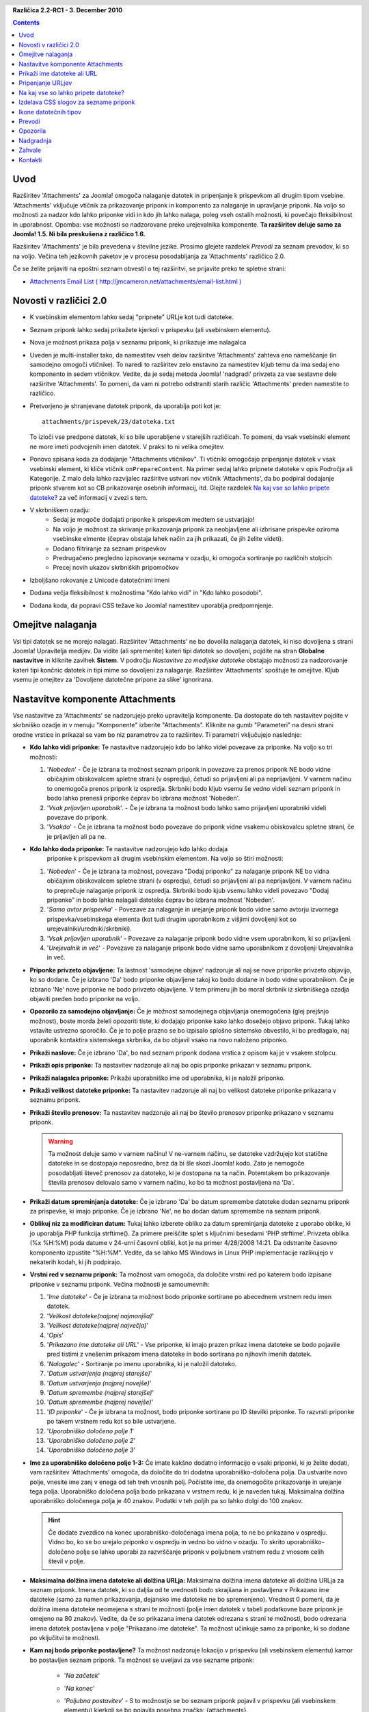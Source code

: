 .. header:: 

    .. raw:: html

	<h1 class="title">Dokumentacija za Attachments</h1>

.. class:: version

**Različica 2.2-RC1 - 3. December 2010**

.. contents::
    :depth: 1


Uvod
============

Razširitev 'Attachments' za Joomla! omogoča nalaganje datotek in pripenjanje
k prispevkom ali drugim tipom vsebine. 'Attachments' vključuje vtičnik za
prikazovanje priponk in komponento za nalaganje in upravljanje priponk.
Na voljo so možnosti za nadzor kdo lahko priponke vidi in kdo jih lahko
nalaga, poleg vseh ostalih možnosti, ki povečajo fleksibilnost in
uporabnost. Opomba: vse možnosti so nadzorovane preko urejevalnika 
komponente. **Ta razširitev deluje samo za Joomla! 1.5.  Ni bila
preskušena z različico 1.6.**

Razširitev 'Attachments' je bila prevedena v številne jezike.
Prosimo glejete razdelek `Prevodi` za seznam prevodov, ki so na voljo.  
Večina teh jezikovnih paketov je v procesu posodabljanja za
'Attachments' različico 2.0.

Če se želite prijaviti na epoštni seznam obvestil o tej
razširitvi, se prijavite preko te spletne strani:

* `Attachments Email List ( http://jmcameron.net/attachments/email-list.html )
  <http://jmcameron.net/attachments/email-list.html>`_


Novosti v različici 2.0
=======================

* K vsebinskim elementom lahko sedaj "pripnete" URLje kot tudi datoteke.
* Seznam priponk lahko sedaj prikažete kjerkoli v prispevku (ali vsebinskem elementu).
* Nova je možnost prikaza polja v seznamu priponk, ki prikazuje ime nalagalca
* Uveden je multi-installer tako, da namestitev vseh delov razširitve
  'Attachments' zahteva eno nameščanje (in samodejno omogoči
  vtičnike).  To naredi to razširitev zelo enstavno za namestitev
  kljub temu da ima sedaj eno komponento in sedem vtičnikov.  Vedite, da je sedaj
  metoda Joomla! 'nadgradi' privzeta za vse sestavne dele razširitve
  'Attachments'.  To pomeni, da vam ni potrebo odstraniti starih
  različic 'Attachments' preden namestite to različico.
* Pretvorjeno je shranjevane datotek priponk, da uporablja poti kot je::

        attachments/prispevek/23/datoteka.txt

  To izloči vse predpone datotek, ki so bile uporabljene v starejših različicah.
  To pomeni, da vsak vsebinski element ne more imeti podvojenih imen datotek.  
  V praksi to ni velika omejitev.
* Ponovo spisana koda za dodajanje "Attachments vtičnikov".  Ti vtičniki omogočajo
  pripenjanje datotek v vsak vsebinski element, ki kliče vtičnik ``onPrepareContent``.  
  Na primer sedaj lahko pripnete datoteke v opis Področja ali Kategorije.
  Z malo dela lahko razvijalec razširitve ustvari nov vtičnik
  'Attachments', da bo podpiral dodajanje priponk stvarem kot so CB
  prikazovanje osebnih informacij, itd.  Glejte razdelek
  `Na kaj vse so lahko pripete datoteke?`_ za več informacij v zvezi s tem.  
* V skrbniškem ozadju:
     - Sedaj je mogoče dodajati priponke k prispevkom medtem se
       ustvarjajo! 
     - Na voljo je možnost za skrivanje prikazovanja priponk za neobjavljene
       ali izbrisane  prispevke oziroma vsebinske elmente (čeprav obstaja lahek
       način za jih prikazati, če jih želite videti).
     - Dodano filtriranje za seznam prispevkov
     - Predrugačeno pregledno izpisovanje seznama v ozadju, ki omogoča sortiranje
       po različnih stolpcih
     - Precej novih ukazov skrbniških pripomočkov
* Izboljšano rokovanje z Unicode datotečnimi imeni
* Dodana večja fleksibilnost k možnostima "Kdo lahko vidi" in "Kdo lahko posodobi".
* Dodana koda, da popravi CSS težave ko Joomla! namestitev uporablja predpomnjenje. 

Omejitve nalaganja
==================

Vsi tipi datotek se ne morejo nalagati.  Razširitev 'Attachments' ne bo dovolila
nalaganja datotek, ki niso dovoljena s strani Joomla! Upravitelja medijev.
Da vidite (ali spremenite) kateri tipi datotek so dovoljeni, pojdite na stran **Globalne nastavitve**
in kliknite zavihek **Sistem**.  V področju *Nastavitve za medijske datoteke* obstajajo
možnosti za nadzorovanje kateri tipi končnic datotek in tipi mime so dovoljeni za
nalaganje. Razširitev 'Attachments' spoštuje te omejitve.  Kljub vsemu je
omejitev za 'Dovoljene datotečne pripone za slike' ignorirana.

Nastavitve komponente Attachments
=================================

Vse nastavitve za 'Attachments' se nadzorujejo preko
upravitelja komponente. Da dostopate do teh nastavitev pojdite v skrbniško
ozadje in v menuju "Komponente" izberite "Attachments".  Kliknite na gumb
"Parameteri" na desni strani orodne vrstice in prikazal se vam bo
niz parametrov za to razširitev. Ti parametri vključujejo 
naslednje:

* **Kdo lahko vidi priponke:** Te nastavitve nadzorujejo
  kdo bo lahko videl povezave za priponke. Na voljo so 
  tri možnosti:

  1.  '*Nobeden*' - Če je izbrana ta možnost seznam priponk in povezave
      za prenos priponk NE bodo vidne običajnim obiskovalcem spletne strani
      (v ospredju), četudi so prijavljeni ali pa neprijavljeni.  V varnem
      načinu to onemogoča prenos priponk iz ospredja.  Skrbniki bodo kljub
      vsemu še vedno videli seznam priponk in bodo lahko prenesli priponke
      čeprav bo izbrana možnost 'Nobeden'.
  2.  '*Vsak prijavljen uporabnik*'. - Če je izbrana ta možnost bodo lahko samo
      prijavljeni uporabniki videli povezave do priponk.
  3.  '*Vsakdo*' - Če je izbrana ta možnost bodo povezave do priponk vidne vsakemu 
      obiskovalcu spletne strani, če je prijavljen ali pa ne.

* **Kdo lahko doda priponke:** Te nastavitve nadzorujejo kdo lahko dodaja 
   priponke k prispevkom ali drugim vsebinskim elementom. Na voljo so štiri možnosti:

  1.  '*Nobeden*' - Če je izbrana ta možnost, povezava "Dodaj priponko"
      za nalaganje priponk NE bo vidna običajnim obiskovalcem spletne strani
      (v ospredju), četudi so prijavljeni ali pa neprijavljeni.
      V varnem načinu to preprečuje nalaganje priponk iz ospredja. Skrbniki
      bodo kjub vsemu lahko videli povezavo "Dodaj priponko" in bodo lahko 
      nalagali datoteke čeprav bo izbrana možnost 'Nobeden'.
  2.  '*Samo avtor prispevka*' - Povezave za nalaganje in urejanje priponk bodo
      vidne samo avtorju izvornega prispevka/vsebinskega elementa (kot tudi
      drugim uporabnikom z višjimi dovoljenji kot so urejevalniki/uredniki/skrbniki). 
  3.  '*Vsak prijavljen uporabnik*' - Povezave za nalaganje priponk bodo vidne 
      vsem uporabnikom, ki so prijavljeni.
  4.  '*Urejevalnik in več*' - Povezave za nalaganje priponk bodo vidne
      samo uporabnikom z dovoljenji Urejevalnika in več.

* **Priponke privzeto objavljene:** Ta lastnost 'samodejne
  objave' nadzoruje ali naj se nove priponke privzeto objavijo, ko so
  dodane. Če je izbrano 'Da' bodo priponke objavljene takoj ko bodo dodane
  in bodo vidne uporabnikom. Če je izbrano 'Ne' nove priponke ne bodo privzeto
  objavljene. V tem primeru jih bo moral skrbnik iz skrbniškega ozadja objaviti
  preden bodo priponke na voljo.
* **Opozorilo za samodejno objavljanje:** Če je možnost samodejnega objavljanja
  onemogočena (glej prejšnjo možnost), boste morda želeli opozoriti tiste, ki
  dodajajo priponke kako lahko dosežejo objavo priponk. Tukaj lahko vstavite ustrezno 
  sporočilo.  Če je to polje prazno se bo izpisalo splošno sistemsko obvestilo, 
  ki bo predlagalo, naj uporabnik kontaktira sistemskega skrbnika, da bo objavil vsako
  na novo naloženo priponko. 
* **Prikaži naslove:** Če je izbrano 'Da', bo nad seznam priponk dodana
  vrstica z opisom kaj je v vsakem stolpcu.
* **Prikaži opis priponke:** Ta nastavitev nadzoruje
  ali naj bo opis priponke prikazan v seznamu priponk.
* **Prikaži nalagalca priponke:** Prikaže uporabniško ime od uporabnika,
  ki je naložil priponko.
* **Prikaži velikost datoteke priponke:** Ta nastavitev nadzoruje
  ali naj bo velikost datoteke priponke prikazana v seznamu priponk.
* **Prikaži število prenosov:** Ta nastavitev nadzoruje
  ali naj bo število prenosov priponke prikazano v seznamu priponk.

  .. warning:: Ta možnost deluje samo v varnem načinu!
     V ne-varnem načinu, se datoteke vzdržujejo kot statične datoteke in se dostopajo
     neposredno, brez da bi šle skozi Joomla! kodo.  Zato je nemogoče
     posodabljati števeč prenosov za datoteko, ki je dostopana na ta način.
     Potemtakem bo prikazovanje števila prenosov delovalo samo v varnem načinu,
     ko bo ta možnost postavljena na 'Da'.
* **Prikaži datum spreminjanja datoteke:** Če je izbrano 'Da' bo datum
  spremembe datoteke dodan seznamu priponk za prispevke, ki imajo
  priponke. Če je izbrano 'Ne', ne bo dodan datum spremembe na seznam priponk.
* **Oblikuj niz za modificiran datum:** Tukaj lahko izberete
  obliko za datum spreminjanja datoteke z uporabo oblike, ki jo uporablja PHP funkcija strftime().  Za primere preiščite splet s ključnimi besedami 'PHP strftime'.  Privzeta oblika (%x %H:%M) poda datume v 24-urni časovni obliki, kot je na primer 4/28/2008 14:21.  Da odstranite časovno komponento izpustite "%H:%M".  Vedite, da se lahko MS Windows in Linux PHP implementacije razlikujejo v nekaterih kodah, ki jih podpirajo.

* **Vrstni red v seznamu priponk:** Ta možnost vam omogoča, da določite vrstni red po
  katerem bodo izpisane priponke v seznamu priponk.  Večina možnosti je samoumevnih:

  1.  '*Ime datoteke*' - Če je izbrana ta možnost bodo priponke
      sortirane po abecednem vrstnem redu imen datotek. 
  2.  '*Velikost datoteke(najprej najmanjša)*' 
  3.  '*Velikost datoteke(najprej največja)*' 
  4.  '*Opis*' 
  5.  '*Prikazano ime datoteke ali URL*' - Vse priponke, ki imajo prazen
      prikaz imena datoteke se bodo pojavile pred tistimi z vnešenim prikazom imena 
      datoteke in bodo sortirana po njihovih imenih datotek.  
  6.  '*Nalagalec*' - Sortiranje po imenu uporabnika, ki je naložil datoteko. 
  7.  '*Datum ustvarjenja (najprej starejše)*' 
  8.  '*Datum ustvarjenja (najprej novejše)*' 
  9.  '*Datum spremembe (najprej starejše)*' 
  10. '*Datum spremembe (najprej novejše)*' 
  11. '*ID priponke*' - Če je izbrana ta možnost, bodo
      priponke sortirane po ID številki priponke.  To razvrsti priponke
      po takem vrstnem redu kot so bile ustvarjene.
  12. '*Uporabniško določeno polje 1*' 
  13. '*Uporabniško določeno polje 2*' 
  14. '*Uporabniško določeno polje 3*' 

* **Ime za uporabniško določeno polje 1-3:** Če imate kakšno dodatno informacijo
  o vsaki priponki, ki jo želite dodati, vam razširitev 'Attachments'
  omogoča, da določite do tri dodatna uporabniško-določena polja.
  Da ustvarite novo polje, vnesite ime zanj v enega od teh treh vnosnih polj.
  Počistite ime, da onemogočite prikazovanje in urejanje tega polja.
  Uporabniško določena polja bodo prikazana v vrstnem redu, ki je naveden tukaj.
  Maksimalna dolžina uporabniško določenega polja je 40 znakov.  Podatki v teh poljih
  pa so lahko dolgi do 100 znakov. 

  .. hint:: Če dodate zvezdico na konec uporabniško-določenaga imena polja, to ne bo prikazano v ospredju. Vidno bo, ko se bo urejalo priponko v ospredju in vedno bo vidno v ozadju. To skrito uporabniško-določeno polje se lahko uporabi za razvrščanje priponk v poljubnem vrstnem redu z vnosom celih števil v polje.

* **Maksimalna dolžina imena datoteke ali dolžina URLja:**
  Maksimalna dolžina imena datoteke ali dolžina URLja za seznam priponk.  Imena datotek,
  ki so daljša od te vrednosti bodo skrajšana in postavljena v Prikazano ime datoteke 
  (samo za namen prikazovanja, dejansko ime datoteke ne bo spremenjeno).  Vrednost 0
  pomeni, da je dolžina imena datoteke neomejena s strani te možnosti (polje imen datotek
  v tabeli podatkovne baze priponk je omejeno na 80 znakov).  Vedite, da če so prikazana 
  imena datotek odrezana s strani te možnosti, bodo odrezana imena datotek postavljena v
  polje "Prikazano ime datoteke". Ta možnost učinkuje samo za priponke, ki so dodane po 
  vključitvi te možnosti.
* **Kam naj bodo priponke postavljene?** Ta možnost nadzoruje
  lokacijo v prispevku (ali vsebinskem elementu) kamor bo postavljen seznam priponk.
  Ta možnost se uveljavi za vse sezname priponk:

     - '*Na začetek*'
     - '*Na konec*'
     - '*Poljubna postavitev*' - S to možnostjo se bo seznam priponk
       pojavil v prispevku (ali vsebinskem elementu) kjerkoli se bo pojavila
       posebna značka: {attachments}.  

       .. warning:: V načinu Poljubna postavitev za vsak prispevek (ali vsebinski
          element), ki ne vključuje te značke, se bo seznam priponk
	  pojavil na koncu prispevka (ali vsebinskega elementa).

       V tem načinu, med urejanjem prispevka, razdelka ali kategorije v ozadju, se bo
       pojavil dodaten gumb: [Vstavi {attachments} žeton].
       Postavite kurzor kamor želite poljubno postavitev žetona in uporabite ta gumb za
       vstavitev žetona. Ta gumb bo dodal obdajajoče HTML značke za skritje žetonov 
       ko le ta ni zamenjan (npr. ko seznam priponk naj nebi bil viden). V HTML žeton 
       izgleda kot tole z obdajajočimi značkami, ki ga skrijejo::

         <span class="hide">{attachments}</span>

       V urejevalnikih ozadja boste videli {attachments} značko vendar ne HTML 
       'span' značk razen, če ne boste preklopili na način HTML. V ospredju ne 
       boste nikoli videli {attachments} značke razen, če je vtičnik vstavi priponke
       onemogočen. Če želite odstraniti {attachments} žeton, boste morda želeli uporabiti
       "HTML" način ogleda v urejevalniku, da boste lahko izbrisali tudi obdajajoče span
       značke.
     - '*Onemogočeno (filtrirano)*' - Ta možnost bo onemogočila prikaz
       seznama priponk in bo zatrla prikaz vseh {attachments}
       značk v prispevkih ali vsebinskih elementih.
     - '*Onemogočeno (brez filtra)*' - Ta možnost bo onemogočila prikaz
       seznama priponk in ne bo zatrla prikaza nobenih
       {attachments} značk v prispevkih (ali vsebinskih elementih).
* **CSS slog za tabele priponk:** Da povozite privzeti CSS
  slog seznama priponk določite tukaj vaš lasten slog.  Privzeto ime
  sloga je 'attachmentsList'.  Glejte razdelek `Izdelava CSS slogov za sezname priponk`_.
* **URL za registracijo:** Če je za regoistracijo novih uporabnikov potreben poseben URL,
  ga vnesite tukaj.  Ta možnost je lahko uporabna, če je bila izdelana posebna stran za prijavo.
* **Način odpiranja povezave do datoteke:**
  Ta možnost nadzoruje kako bodo povezave do priponk odprte.  'V istem oknu'
  pomeni, da bo datoteka odprta v istem oknu brskalnika.  'V novem oknu'
  pomeni, da bo datoteka odprta v novem oknu.  V nekaterih brskalnikih bo uporaba možnosti
  'V novem oknu' dejansko odprla priponko v novem zavihku.
* **Podimenik za nalaganje:** Koda razširitve 'Attachments'
  bo postavila datoteke v ta podimenik pod vrhnji imenik
  Joomla strani.  Privzeto je 'attachments'.
  Če se ta podimenik spremeni se bo to uveljavilo samo za nova
  nalaganja.  Predhodno naložene datoteke bodo ostale v starem podimeniku
  in zapisi v attachments podatkovni bazi bodo še vedno kazali na tiste datoteke.
  Če boste želeli premakniti datoteke iz starega podimenika v nov
  podimenik, boste morali premakniti datoteke in nato ročno posodobiti njihove
  vnose v podatkovni bazi attachments.
* **Poljubni naslovi za sezname priponk:** Privzeto razširitev 'Attachments'
  vstavi naslov "Priponke:" nad seznam priponk za vsak 
  prispevek ali vsebinski element (če ima priponke). V nekaterih primerih, bi lahko
  želeli uporabiti drugačen termin za specifične prispevke ali vsebinske elemente. Če želite
  lahko določite točen termin za uporabo na osnovi element-za-elementom. Na
  primer, če želite uporabiti za prispevek 211 prilagojeni naslov "Prenosi:",
  potem dodajte to k tem nastavitvam: '211 Prenosi' (brez navednic). Uporabite en vnos na
  vrstico.  Za druge tipe vsebinskih elementov uporabite obliko:
  'category:23 To je naslov za category 23' kjer se 'category' 
  lahko zamenja z imenom vsebinskega elementa vira.  Zgornji primer za prispevke
  bi se lahko naredil tudi z obliko 'article:211 Prenosi'.  Vedite da bo samo vnos
  brez numeričnega ID na začetku uveljavljen na vseh vsebinskih elementih.
  Dobra praksa je, da se postavi take globalne prikrojitve naslovov v seznamu na začetek
  in se jih nato naknadno prepiše z element-za-elementom prilagojenimi naslovi.
   
  Opomba: Če želite spremeniti naslove, ki se uporabijo za sezname priponk globalno,
  lahko uredite vnos 'ATTACHMENTS TITLE' v datotekah s prevodi::

      administrator/language/qq-QQ/qq-QQ.plg_frontend_attachments.ini

  kjer se qq-QQ nanaša na označevalno kodo jezika, kot je na primer en-GB za angleščino.
  (Če niste domači z Joomla! datotekami s prevodi, najdite vrstico, ki ima
  'ATTACHMENTS TITLE' na levi strani znaka '='.  Spremenite karkoli na
  desni strani od znaka '='.  Ne spremeniti ničesar na levi strani od znaka '='.)
* **Skrij Priponke za:**
  Z vejico ločen seznam ključnih besed ali Področij/Kategorij prispevkov za 
  katere naj bo seznam priponk skrit. Lahko se uporabi pet ključnih besed:
 
  - 'frontpage', da zatrete prikazovanje priponk na naslovni strani, 
  - 'blog', da zatrete prikazovanje priponk za vsako stran, ki uporablja 'blog' postavitev strani,
  - 'all but article views', da omogočite prikazovanje priponk samo v pogledih prispevkov, 'always show section attachments' da omogočite prikazovanje priponk v področjih, kjer je podano 'all but article views' ter 
  - 'always show category attachments', da omogočite prikazovanje priponk v kategorijah, kjer je podano 'all but article views'. 

  Odstranite navednice, ko vstavljate možnosti ključne besede.
  **Možnost 'frontpage' bi morala biti upoštevana s strani vseh vsebinskih 
  tipov, vendar vsebinski tipi, ki niso prispevki, področja ali kategorije lahko ali pa tudi ne
  upoštevajo možnosti 'all but article views' in druge možnosti.**  Prispevkovi id-ji 
  Področje/Kategorija bi morali biti vneseni kot numerični ID-ji področja in kategorije ločeni s 
  poševnico(/): Področje#/KategorijaNum, PodročjeNum/KategorijaNum.  Navedite samo 'PodročjeNum', da 
  pokrijete vse Kategorije znotraj Področja.  
  Na primer: 23/10, 23/11, 24
* **Časovna omejitev za preverjanje povezav:**
  Časovna omejitev za preverjanje povezav (sekunde).  Vsakič, ko se doda priponka kot povezava, 
  se povezava preveri neposredno. Če je povezava dostopna preden poteče časovna omejitev, se
  pridobijo velikost datoteke in druge informacije o povezavi.  Če ni, se uporabijo generične
  informacije.  Da onemogočite preverjanje vnesite 0.
* **Prelepi ikone URL povezav:**
  Prelepi ikono URL povezave nad ikono priponke za vsako priponko, da s tem označi, da je URL.
  Veljavni URLji so prikazani s puščicami, neveljavni URLji pa so prikazani z rdečo črto čez 
  ikono datotečnega tipa (v smeri od spodaj levo proti zgoraj desno).
* **Zatri zastarele priponke (v ozadju):**
  Nastavi privzeto za zatiranje *zastarelih* priponk v skrbniškem
  ozadju.  V tem kontekstu so *zastarele* priponke tiste, ki so pripete v
  neobjavljene vire ali vire, ki so v košu za smeti. To nastavitev lahko povozite z uporabo 
  spustnega menuja 'Prikaži priponke za' na desni strani tik nad seznamom
  priponk (v isti vrstici kot filter).  Ko uporabljate spustni menu
  za nadziranje katere priponke bodo vidne, si sistem zapomni te nastavitve
  dokler se ne odjavite kot administrator.  Zato spreminjanje tega parametra
  izpade kot, da nima učinka. Nastavitve tega parametra bodo zopet učinkovale
  naslednjič, ko se boste prijavili kot administrator.
* **Varni prenos priponk:** Privzeto razširitev 'Attachments'
  shrani pripete datoteke v podimenik, ki je dostopen širši javnosti.  Če izberete
  *varno* možnost bo imenik, v katerem bodo shranjene priponke, postal širši javnosti
  nedostopen.  Povezave za prenos priponk v ospredju bodo še vedno
  prenesle datoteke priponk, vendar ne bodo izpisane kot neposredne povezave.  To bo preprečevalo
  dostop razen, če bodo uporabniki imeli ustrezne pravice.  Če *varne* povezave niso izbrane,
  bodo povezave do priponk prikazene kot kažejo zgornje možnosti, vendar bodo datoteke
  še vedno dostopne vsakomur, ki bo poznal poln URL, ker je podimenik
  javno dostopen.  *Varna* možnost preprečuje dostop uporabnikom brez ustreznih
  pravic tudi, če poznajo poln URL, ker ta možnost prepreči javno dostopanje
  do podimenika s priponkami.  
* **Izpisuj priponke v varnem načinu:**
  Izpiše priponke v varnem načinu tudi, če uporabniki niso prijavljeni, razen če je
  'Kdo lahko vidi priponke' nastavljeno na 'Nobeden'.  Možnost 'Kdo lahko vidi
  priponke' še vedno nadzoruje ali se priponke lahko prenesejo
  tudi v varnem načinu.  Ta možnost ima učinek samo v varnem načinu.
* **Način prenosa za varne prenose:**
  Ta možnost nadzoruje ali naj se datoteke prenesejo kot ločene datoteke ali naj se prikažejo
  v brskalniku (če brskalnik lahko ustrezno ravna s tistim tipom datoteke).  Na voljo sta dve možnosti:

     - *'Znotraj'* - V tem načinu bodo datoteke, ki se lahko prikažejo v brskalniku, prikazane
	 v brskalniku samem (kot so na primer tekstovne datoteke ali slike). 
     - *'Priponka'* - Z načinom 'Priponka' bodo datoteke vedno prenešene
	 kot ločene datoteke. 

  V vsakem primeru bodo datoteke, ki ne morejo biti prikazane v brskalniku,
  prenešene kot zunanje datoteke.

Prikaži ime datoteke ali URL
============================

Običajno, ko so datoteke naložene (ali so URLji nameščeni) in izpisane v seznamu
priponk, je prikazano polno ime datoteke (ali URLja) kot povezava za prenos
priponke.  V nekaterih primerih je lahko ime datoteke (ali URLja) predolgo, da to lepo
deluje.  V obrazcu za nalaganje obstaja dodatno polje imanovano "Prikazano ime
datoteke" v katerem lahko oseba, ki nalaga datoteko, vstavi alternativno
ime datoteke (ali URL) kot oznako za prikazovanje namesto polnega imena datoteke
(ali URLja).  Na primer, če želite skrajšati prikazano ime datoteke, lahko izpolnite to
polje.  To polje se lahko ureja v skrbniškem ozadju kjer se ureja nastavitve posamezne 
priponke.  Opomba: Obstaja možnost imenovana "Maksimalno ime datoteke ali
dolžina URLja" v možnostih razširitve 'Attachments'.  Lahko se nastavi, da samodejno
skrajša prikazana imena naloženih datotek; ostanek skrajšanega imena naložene datoteke
bo vstavljen v polje "Prikazano ime datoteke".

Pripenjanje URLjev
==================

Novost v 'Attachments' različica 2.0 je možnost "pripenjanja" URLjev v
vsebinske elemente.  Ko odprete eno izmed pogovornih oken "Dodaj priponko",
boste videli gumb z oznako "Vnesite URL namesto tega".  Če kliknete nanj,
boste dobili vnosno polje za URL in videli boste dve možnosti:

* **Preverim obstoj URLja?** - Z namenom določitve tipa datoteke v
    URLju (da se izbere ustrezna ikona), programska koda povpraša strežnik 
    za osnovne informacije o datoteki, vključno s tipom datoteke in velikostjo.
    V določenih primerih strežnik ne bo odgovoril na te zahtevke, čeprav je
    URL veljaven.  Attachments privzeto ne bodo sprejele URLje, ki niso
    bili preverjeni s strani strežnika.  Vendar, če veste, da je URL veljaven,
    lahko to možnost izključite in prisilite razširitev 'Attachments'
    naj sprejme ta URL-- ampak tukaj ni nobenih zagotovil, da bosta tip datoteke
    ali velikost datoteke pravilna.  Vedite, da bo strežnik v vsakem primeru povprašan, 
    tudi če ne boste izbrali te možnosti.

* **Relativen URL?** - Običajno boste vnesli URLje s predpono 'http...' da boste
    označili poln URL spletne strani. Če želite kazati na datoteke/ukaze
    relativno na vašo Joomla namestitev, uporabite možnost 'relativen'.

URLji so prikazani z ikono datotečnega tipa, ki je prelepljena s puščico
(ki označuje, da je s povezavo vse v redu) ali z rdečo poševno diagonalo (ki
označuje, da URL ni bil uspešno preverjen). Ko uredite URL, lahko spremenite ali naj
bo povezava veljavna ali ne, da dobite željeni prelepljeni simbol.  Vedite, da je lahko plast za
prelepljenje URLjev popolnoma onemogočena z uporabo globanega parametra **Prelepi
ikone URL povezav**.  Na voljo je več uporabnih ukazov povezanih z URLji (in datotekami) pod
ukazi "Pripomočki" v skrbniškem ozadju.

Na kaj vse so lahko pripete datoteke?
=====================================

Poleg pripenjanja datotek ali URLjev v prispevke, je sedaj mogoče
pripeti datoteke ali URLje tudi drugim tipom vsebinskih elementov kot so Področja
in Kategorije (glejte spodaj).  Če so nameščeni ustrezni vtičniki za
'Attachments'je možno pripeti datoteke ali URLje širokemu spektru
vsebinskih elementov, kot so uporabniški profili, izdelki nakupovalnih košaric,
opisi, itd.  V principu vsak vsebinski element, ki je prikazan v
ospredju in uporablja vsebinski dogodek ``'onPrepareContent'`` lahko gosti
priponke (če je nameščen ustrezen vtičnik za 'Attachments').  Vsebinski 
elementi, ki kličejo vsebinske dogodke so tipično elementi, katerih namen je prikazovanje
vsebine (kot so prispevki) ali pa imajo opise, ki bodo prikazani.

Pripenjanje datotek ali URLjev v opise Področij ali Kategorij
-------------------------------------------------------------

S to različico priponk lahko uporabniki pripenjajo datoteke v opise Področij in
Kategorij.  Ti opisi so v splošnem globalno vidni samo na Blog
straneh Področij ali Kategorij, če je globalni parameter 'opis' nastavljen na
*Prikaži* (preko Urejevalnika Menujev). Priponke se lahko dodajo opisom Področij ali
Kategorij v urejevalnikih Področij ali Kategorij.

Če se želite naučiti več o tem kako razvijati nov vtičnik za Attachments, vam je
na voljo priročnik, ki je dostopen kot del namestitve 'Attachments':

* `Attachments Plugin Creation Manual 
  <../en-GB/plugin_manual/html/index.html>`_


Izdelava CSS slogov za sezname priponk
======================================

Seznami priponk v ospredju so izoblikovani z uporabo posebnega
'div', ki vsebuje tabelo za priponke. Tabela ima nekaj
različnih CSS razredov, ki so z njim povezani, kar omogoča razvijalcem spletnih
strani fleksibilnost pri prikrojevanju izgleda tabele. Poglejte v CSS
vtičnikovo datoteko za priponke (v plugins/content/attachments.css) za 
primere. Če želite spremeniti slog, premislite o kopiranju originalnih
slogov na konec iste datoteke in preimenujte 'attachmentsList' prekopiranega
področja v nekaj po vaši izbiri.  Uredite parameter 'Attachments'
(v urejevalniku komponent) in spremenite paramter *CSS slog za tabele priponk*
v novo ime razreda. Potem ustrezno spremenite definicije razreda v vašem prekopiranem 
področju. Ta postopek vam omogoča, da se hitro povrnete na originalen slog
s spremembo parametra vtičnika *CSS slog za tabele priponk* nazaj na
privzeto 'attachmentsList'. To ima tudi prednost, da se
področje spremenjenih slogov kopira v datoteko in se jih enostavno povrne nazaj,
ko se nadgradi nova različica 'Priponk (Attachments)'. To se lahko naredi tudi preko
ukaza CSS @import.

Ikone datotečnih tipov
======================

Razširitev 'Attachments' doda ikono pred vsako priponko v seznamu
priponk. Če želite dodati nov tip ikone, sledite tem navodilom:
(1) Dodajte ustrezno ikono v imenik 'media/attachments/icons', 
če tam še ni ustrezne; (2) Uredite datoteko
'components/com_attachments/file_types.php' in dodajte ustrezno vrstico v statično
polje $attachments_icon_from_file_extension, ki mapira datotečno razširitev na ime
ikone (vse v imeniku media/attachments/icons). Če to ne deluje,
boste morda morali dodati ustrezno vrstico k polju $attachments_icon_from_mime_type. (3)
Ne pozabite narediti kopij od datoteke ikone in posodobljene file_types.php v nek
imenik izven imenikov spletnih strani preden v prihodnosti posodobite na novejšo
različico 'Priponk (Attachments)'.

Prevodi
=======

Ta razširitev prinaša zmožnost za prevajanje in podpira
naslednje jezike (poleg Angleščine).  Vedite, da je večina teh jezikovnih
paketov v procesu posodabljanja za 'Attachments' različico 2.0 in
še niso na voljo za Attachments 2.0. Vsakdo, ki potrebuje jezikovne pakete za
1.3.4 naj kontaktira avtorja neposredno.

Hvala naslednjim prevajalcem (različice, ki so na voljo, so v oklepajih):

* **Bolgarščina:** Stefan Ilivanov (v posodabljanju za 2.0)
* **Češčina:** Tomas Udrzal (1.3.4)
* **Finščina:** Tapani Lehtonen (2.0)
* **Francoščina:** Marc-André Ladouceur (2.0) in Pascal Adalian (1.3.4)
* **Grščina:** Harry Nakos (v posodabljanju za 2.0)
* **Hrvaščina:** Tanja Dragisic (1.3.4)
* **Italijanščina:** Piero Mattirolo (2.0) in Lemminkainen in Alessandro Bianchi (1.3.4)
* **Katalonščina:** Jaume Jorba (2.0)
* **Kitajščina:** Tradicionalna in poenostavljena Kitajščina - baijianpeng (白建鹏) (v posodabljanju za 2.0)
* **Madžarščina:** Formalni in neformalni prevodi - Szabolcs Gáspár (1.3.4)
* **Nemščina:** Bernhard Alois Gassner (2.0) in Michael Scherer (1.3.4)
* **Nizozemščina:** Parvus (2.0)
* **Norveščina:** Roar Jystad (2.0) in Espen Gjelsvik (1.3.4)
* **Perzijščina:** Hossein Moradgholi in Mahmood Amintoosi (2.0)
* **Poljščina:** Sebastian Konieczny (2.0) in Piotr Wójcik (1.3.4)
* **Portugalščina (Brazilska):** Arnaldo Giacomitti in Cauan Cabral (v posodabljanju za 2.0)
* **Portugalščina (Portugalska):** José Paulo Tavares (2.0) in Bruno Moreira (1.3.4)
* **Romunščina:** Alex Cojocaru (2.0)
* **Ruščina:** Sergey Litvintsev (2.0) in евгений панчев (Yarik Sharoiko) (1.3.4)
* **Srbščina:** Vlada Jerkovic (v posodabljanju za 2.0)
* **Slovaščina:** Miroslav Bystriansky (1.3.4)
* **Slovenščina:** Matej Badalič (2.0)
* **Španščina:** Manuel María Pérez Ayala (2.0) in Carlos Alfaro (1.3.4) 
* **Švedščina:** Linda Maltanski (2.0) in Mats Elfström (1.3.4)
* **Turkščina:** Kaya Zeren (2.0)

Izjemna zahvala tem prevejalcem!  Če želite pomagati pri prevajanju
razširitve v katerikoli drug jezik, prosim kontaktirajte avtorja (glejte razdelek
`Kontakti`_ na koncu).

Opozorila
=========

* **Če imate pripete datoteke, ki so občutljive ali zasebne narave, uporabite možnost
  *Varni prenos priponk*!** Če ne uporabljate 
  varne možnosti, se datoteke priponk shranijo v javni podimenik
  in so dostopne vsakomur, ki pozna poln URL naslov.  *Varna* možnost
  preprečuje dostop vsakomur, ki nima ustreznih dovoljenj (kot je določeno
  z zgornjimi možnostimi). Za več podrobnosti glejte gornjo diskusijo o možnosti
  *Varni prenos priponk*.
* Vsakič, ko se nalaga datoteka, se preveri obstoj podimenika za nalaganje
  in če ta ne obstaja se podimenik ustvari na novo.  Privzeto je podimenik
  za nalaganje datotek določen kot 'attachments' v korenskem imeniku
  vaše spletne strani.  Ime podimenika se lahko spremeni z uporabo možnosti
  'Podimenik za nalaganje'. Če je razširitev
  'Attachments' nesposobna ustvariti podimenika za nalaganje,
  ga morate ustvariti sami (tako imate lahko tudi težave pri nalaganju
  datotek). Preverite, da nastavite podimeniku strezna dovoljenja za nalaganje
  datotek.  V svetu Unix/Linux, je to po vsej verjetnosti nekaj podobnega 775.  Vedite,
  da lahko proces ustvarjanja podimenika za nalaganje spodleti, če ima imenik višje
  stopnje na vaši spletni strani dovoljenja, ki preprečujejo spletnemu strežniku (in PHP)
  ustvarjanje podimenikov. Lahko da boste morali začasno  sprostiti dovoljenja,
  da bo omogočeno ustvarjanje podimenikov, ki se ustvarjajo pri nalaganju priponk.
* Če vam ta razširitev ne dovoljuje nalaganja specifičnih tipov datotek
  (kot so na primer datoteke zip), morate vedeti, da razširitev spoštuje omejitve
  postavljene s strani Urejevalnika Medijev glede tipov datotek, ki se lahko nalagajo. To
  preprečuje nalaganje potencialno nevarnih tipov datotek, kot so html ali
  php datoteke. Skrbnik lahko spremeni te nastavitve Urejevalnika Medijev, s tem da gre
  preko menuja "Spletna stran", v podmenu "Nastavitve", na zavihek "Sistem", kjer lahko doda ustrezne 
  pripone datotek in Mime tipe na seznam v razdelku "Nastavitve za medijske datoteke".
* Če ne morete videti priponk v ospreju, je to lahko posledica več možnih vzrokov:
     - Priponka ni objavljena. To lahko spremenite na strani urejevalnika Priponk (Attachments)
       v skrbniškem ozadju.
     - Izvorni prispevek ali vsebinski element ni objavljen.
     - Možnost 'Kdo lahko vidi priponke' je nastavljena na 'Vsak prijavljen uporabnik' in vi
       niste prijavljeni. Ali pa je možnost 'Kdo lahko vidi priponke' nastavljena na 'Nobeden'. 
       To se lahko spremeni preko urejevalnika Parametrov na strani za urejanje komponente. 
     - Vtičnik 'Content - Attachments' ni omogočen.  Uporabite Upravitelja vtičnikov, da ga
       omogočite. 
     - V 'Content - Attachments' (preko Upravitelja vtičnikov), ni nivo
       dostopa nastavljen na 'Javno'. 
* Če srečate omejitve v velikosti datotek, ki jih želite naložiti,
  poskusite dodati naslednji vrstici v datoteko .htaccess v korenski imenik
  vaše Joomla! spletne strani::

     php_value upload_max_filesize 32M
     php_value post_max_size 32M

  kjer lahko spremenite vrednost 32M (megabajtov) na tisto vrednost, ki naj bi pomenila maksimalno
  velikost datoteke za nalaganje.
* 'Attachments' sedaj podpira "pripenjanje" URLjev v vsebinske elemente.  Če je vaš strežnik
  Windows Vista in srečujete težave pri dodajanju URLjev, ki vključujejo
  ``localhost``, je to poznana težava povezana v zvezi s spori iz IPv4 in IPv6.
  Da odpravite to težavo, spremenite datoteko::

       C:\Windows\System32\drivers\etc\hosts

  Zakomentirajte vrstico, ki vsebuje ``::1``.  Vedite, da je ``hosts`` skrita
  sistemska datoteka in boste morda morali spremeniti možnosti za prikazovanje map,
  da bodo skrite datotek prikazane, da jih boste lahko videli in jih spremenili.
* Ko pripnete datoteke v prispevek v Urejevalniku prispevkov, ni na voljo nobene
  povratne informacije, da je bila datoteka pripeta.  Vendar to deluje!  Priponke boste
  videli takoj, ko bo prispevek shranjen.
* 'Attachments' sedaj podpira pripenanje datotek prispevkom, med samim postopkom
  urejanja v Urejevalniku prispevkov.  Za to obstaja samo ena omejitev.  Nove
  priponke so v statusu "ječa" po tem, ko je datoteka naložena in preden je
  prispevek dejansko prvič shranjen.  Med tem časom (upajmo da je
  kratek) ječe se nove priponke lahko identificirajo samo po id številki uporabnika.  Zato
  če več kot ena oseba uporablja en uporabniški račun in te osebe ustvarjajo
  prispevke istočasno in istočasno dodajajo priponke, ni zagotovila,
  da bodo pripete datoteke končale v pravem prispevku.
* V ozadju, včasih ko izvršite kakšnega izmed ukazov iz skupine Pripomočki, lahko
  dobite opozorilo, da mora brskalnik ponovno poslati zahtevek. To je neškodljivo, 
  zato kliknite [V redu] in ukaz se bo izvršil.
* Ukaz iz Pripomočkov "Regeneriraj sistemska imena datotek" deluje pri migraciji iz
  Windows na Linux strežnike. Deluje tudi pri migraciji iz Linux na Windows strežnike 
  s par potencialnimi problemi:

     - Ko kopirate vaše datoteke na vaš Windows strežnik, morate preveriti,
       da so imenik s priponkami (ponavati 'attachments') in vse datoteke znotraj
       njega zapisljive s strani Joomla spletnega strežnika.
     - Lahko boste imeli težave pri prenosu datotek, ki imajo unicode znake v
       njihovih imenih datotek ker programska oprema za arhiviranje/odarhiviranje
       ima težave z unicode datotečnimi imeni (na Windows strani). Lahko boste morali
       te datoteke shraniti, izbrisati ustrezne priponke in jih potem ponovno
       pripeti.
* Na voljo je forum s pomočjo (v Angleščini) in forum s 'Pogosto zastvaljenimi vprašanji' 
  (V Angleščini) za razširitev 'Attachments', ki se nahaja na spletni strani 
  joomlacode.org.  Če naletite na težavo, ki ni obdelana na tej strani s pomočjo, prosim
  preglejte forume:

     - `Attachments forumi na
       http://joomlacode.org/gf/project/attachments/forum/ 
       <http://joomlacode.org/gf/project/attachments/forum/>`_


Nadgradnja
==========

Nadgradnja je sedaj veliko bolj preprosta.  Preprosto namestite novo različico 'Priponk (Attachments)'.

* *[Ta korak je kot opcija, saj je zelo priporočljivo, da imate
  varnostno kopijo podatkovne baze priponk, v primeru, da gre kaj narobe.]*
  Uporabite `phpMyAdmin <http://www.phpmyadmin.net/home_page/index.php>`_
  (ali drugo SQL orodje za urejanje podatkov), da shranite vsebino
  tabele jos_attachments (Uporabite možnost 'Export' s
  'Complete' insercijami za podatke (ne 'Extended' insercije).  Morali bi tudi
  varnostno shraniti naložene datoteke priponk (ponavadi v imeniku 'attachments')
* **Ni vam potrebno odstraniti prejšnje različice Priponk (Attachments).** To
  je bilo preverjeno z različico 2.0 in 1.3.4 (vendar ne z zgodnejšimi različicami).
* Če želite obdržati obstoječe priponke vam ni potrebno narediti
  ničesar.  Preprosto namestite novo različico in vse se bo ustrezno
  posodobilo. 
* Če ne želite ohraniti obstoječih priponk, jih predhodno vse izbrišite (v
  skrbniškem ozadju).
* Multi-installer bo namestil vse potrebne komponente in vtičnike ter
  omogočil vse vtičnike.  Če ne želite imeti katerega od vtičnikov omogočenih, najprej
  izvedite namestitev in nato onemogočite vtičnike po želji. Če je težava z namestitvijo,
  boste morda morali izvesti ročno kos-za-kosom namestitev. Glejte datoteko INSTALL v glavni
  namestitveni zip datoteki za napotke.


Zahvale
=======

Zahvale za naslednje prispevke ali sredstva:

* Knjiga *Learning Joomla! 1.5 Extension Development: Creating Modules,
  Components, and Plugins with PHP* od Josepha L. LeBlanca je bila zelo v pomoč
  pri izdelavi razširitev za 'Attachments'.
* Ikone za tipe datotek so bile pridobljene iz več virov, vključno z:
    - `The Silk icons od Marka Jamesa (http://www.famfamfam.com/lab/icons/silk/) <http://www.famfamfam.com/lab/icons/silk/>`_
    - `File-Type Icons 1.2 od Johna Zaitseffa (http://www.zap.org.au/documents/icons/file-icons/sample.html) <http://www.zap.org.au/documents/icons/file-icons/sample.html>`_
    - `Doctype Icons 2 od Timothya Grovesa (http://www.brandspankingnew.net/archive/2006/06/doctype_icons_2.html) <http://www.brandspankingnew.net/archive/2006/06/doctype_icons_2.html>`_
    - `OpenDocument ikone od Kena Barona (http://eis.bris.ac.uk/~cckhrb/webdev/) <http://eis.bris.ac.uk/~cckhrb/webdev/>`_
    - `Sweeties Base Pack od Josepha Northa (http://sweetie.sublink.ca) <http://sweetie.sublink.ca>`_

  Vedite, da je bilo veliko ikon za 'Attachments' spremenjenih iz originalnih
  ikonskih slik iz teh spletnih strani.  Če želite originalne različice,
  jih prosim prenesite iz zgoraj naštetih spletnih strani.
* Velika zahvala Paulu McDermottu za donacijo vtičnika za iskanje!
* Zahvala Mohammad Samini za doniranje nekaj PHP kode in CSS datoteke za izboljšano
  prikazovanje 'Attachments' v jezikih, ki uporabljajo smer pisanja od desne-proti-levi.
* Zahvala Florianu Tobias Huberju za doniranje popravkov za izbojšavo prikazovanja priponk,
  ko je omogočen predpomnilnik.
* Zahvala Manuelu María Pérez Ayala za svetovanje kako ustvariti
  integriran multi-installer.  Multi-installer uporablja Joomla
  installer API za samodejno namestitev komponente in vseh
  potrebnih vtičnikov v enem preprostem koraku.  Po mojem razumevanju je bila ta tehnika
  izvorno razvita s strani JFusion.
* Zahvala Ewout Weirdu za veliko koristnih diskusij in predlogov
  pri razvoju 'Attachments' razširitev.

Kontakti
========

Hrošče in predloge sporočite na `jmcameron@jmcameron.net <mailto:jmcameron@jmcameron.net>`_
